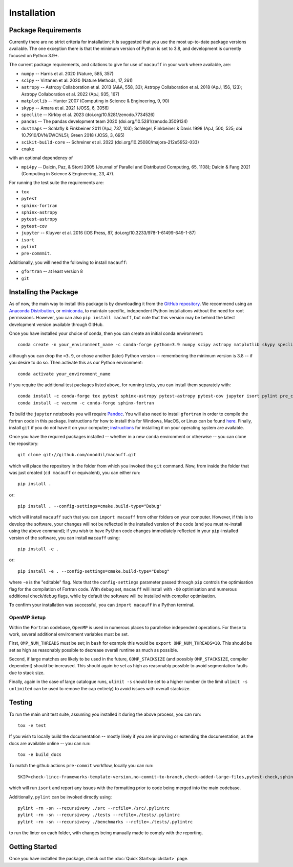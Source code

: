 ************
Installation
************

Package Requirements
====================

Currently there are no strict criteria for installation; it is suggested that you use the most up-to-date package versions available. The one exception there is that the minimum version of Python is set to 3.8, and development is currently focused on Python 3.9+.

The current package requirements, and citations to give for use of ``macauff`` in your work where available, are:

* ``numpy`` -- Harris et al. 2020 (Nature, 585, 357)
* ``scipy`` -- Virtanen et al. 2020 (Nature Methods, 17, 261)
* ``astropy`` -- Astropy Collaboration et al. 2013 (A&A, 558, 33); Astropy Collaboration et al. 2018 (ApJ, 156, 123); Astropy Collaboration et al. 2022 (ApJ, 935, 167)
* ``matplotlib`` -- Hunter 2007 (Computing in Science & Engineering, 9, 90)
* ``skypy`` -- Amara et al. 2021 (JOSS, 6, 3056)
* ``speclite`` -- Kirkby et al. 2023 (doi.org/10.5281/zenodo.7734526)
* ``pandas`` -- The pandas development team 2020 (doi.org/10.5281/zenodo.3509134)
* ``dustmaps`` -- Schlafly & Finkbeiner 2011 (ApJ, 737, 103); Schlegel, Finkbeiner & Davis 1998 (ApJ, 500, 525; doi 10.7910/DVN/EWCNL5); Green 2018 (JOSS, 3, 695)
* ``scikit-build-core`` -- Schreiner et al. 2022 (doi.org/10.25080/majora-212e5952-033)
* ``cmake``

with an optional dependency of

* ``mpi4py`` -- Dalcin, Paz, & Storti 2005 (Journal of Parallel and Distributed Computing, 65, 1108); Dalcin & Fang 2021 (Computing in Science & Engineering, 23, 47).

For running the test suite the requirements are:

* ``tox``
* ``pytest``
* ``sphinx-fortran``
* ``sphinx-astropy``
* ``pytest-astropy``
* ``pytest-cov``
* ``jupyter`` -- Kluyver et al. 2016 (IOS Press, 87, doi.org/10.3233/978-1-61499-649-1-87)
* ``isort``
* ``pylint``
* ``pre-commmit``.

Additionally, you will need the following to install ``macauff``:

* ``gfortran`` -- at least version 8
* ``git``

Installing the Package
======================

As of now, the main way to install this package is by downloading it from the `GitHub repository <https://github.com/macauff/macauff>`_. We recommend using an `Anaconda Distribution <https://www.anaconda.com/distribution/>`_, or `miniconda <https://docs.conda.io/en/latest/miniconda.html>`_, to maintain specific, independent Python installations without the need for root permissions. However, you can also ``pip install macauff``, but note that this version may be behind the latest development version available through GitHub.

Once you have installed your choice of conda, then you can create an initial conda environment::

    conda create -n your_environment_name -c conda-forge python=3.9 numpy scipy astropy matplotlib skypy speclite pandas dustmaps scikit-build-core cmake

although you can drop the ``=3.9``, or chose another (later) Python version -- remembering the minimum version is 3.8 -- if you desire to do so. Then activate this as our Python environment::

    conda activate your_environment_name

If you require the additional test packages listed above, for running tests, you can install them separately with::

    conda install -c conda-forge tox pytest sphinx-astropy pytest-astropy pytest-cov jupyter isort pylint pre_commit
    conda install -c vacumm -c conda-forge sphinx-fortran

To build the ``jupyter`` notebooks you will require `Pandoc <https://pandoc.org/installing.html>`_. You will also need to install ``gfortran`` in order to compile the fortran code in this package. Instructions for how to install this for Windows, MacOS, or Linux can be found `here <https://gcc.gnu.org/wiki/GFortranBinaries>`_. Finally, install ``git`` if you do not have it on your computer; `instructions <https://git-scm.com/book/en/v2/Getting-Started-Installing-Git>`_ for installing it on your operating system are available.

Once you have the required packages installed -- whether in a new ``conda`` environment or otherwise -- you can clone the repository::

    git clone git://github.com/onoddil/macauff.git

which will place the repository in the folder from which you invoked the ``git`` command. Now, from inside the folder that was just created (``cd macauff`` or equivalent), you can either run::

    pip install .

or::

    pip install . --config-settings=cmake.build-type="Debug"

which will install ``macauff`` such that you can ``import macauff`` from other folders on your computer. However, if this is to develop the software, your changes will not be reflected in the installed version of the code (and you must re-install using the above command); if you wish to have ``Python`` code changes immediately reflected in your ``pip``-installed version of the software, you can install ``macauff`` using::

    pip install -e .

or::

    pip install -e . --config-settings=cmake.build-type="Debug"

where ``-e`` is the "editable" flag. Note that the ``config-settings`` parameter passed through ``pip`` controls the optimisation flag for the compilation of Fortran code. With ``debug`` set, ``macauff`` will install with ``-O0`` optimisation and numerous additional check/debug flags, while by default the software will be installed with compiler optimisation.

To confirm your installation was successful, you can ``import macauff`` in a Python terminal.

OpenMP Setup
------------

Within the ``Fortran`` codebase, ``OpenMP`` is used in numerous places to parallelise independent operations. For these to work, several additional environment variables must be set.

First, ``OMP_NUM_THREADS`` must be set; in ``bash`` for example this would be ``export OMP_NUM_THREADS=10``. This should be set as high as reasonably possible to decrease overall runtime as much as possible.

Second, if large matches are likely to be used in the future, ``GOMP_STACKSIZE`` (and possibly ``OMP_STACKSIZE``, compiler dependent) should be increased. This should again be set as high as reasonably possible to avoid segmentation faults due to stack size.

Finally, again in the case of large catalogue runs, ``ulimit -s`` should be set to a higher number (in the limit ``ulimit -s unlimited`` can be used to remove the cap entirely) to avoid issues with overall stacksize.

Testing
=======

To run the main unit test suite, assuming you installed it during the above process, you can run::

    tox -e test

If you wish to locally build the documentation -- mostly likely if you are improving or extending the documentation, as the docs are available online -- you can run::

    tox -e build_docs

To match the github actions ``pre-commit`` workflow, locally you can run::

    SKIP=check-lincc-frameworks-template-version,no-commit-to-branch,check-added-large-files,pytest-check,sphinx-build,pylint pre-commit run --show-diff-on-failure --color=always --all-files

which will run ``isort`` and report any issues with the formatting prior to code being merged into the main codebase.

Additionally, ``pylint`` can be invoked directly using::

    pylint -rn -sn --recursive=y ./src --rcfile=./src/.pylintrc
    pylint -rn -sn --recursive=y ./tests --rcfile=./tests/.pylintrc
    pylint -rn -sn --recursive=y ./benchmarks --rcfile=./tests/.pylintrc

to run the linter on each folder, with changes being manually made to comply with the reporting.

Getting Started
===============

Once you have installed the package, check out the :doc:`Quick Start<quickstart>` page.
